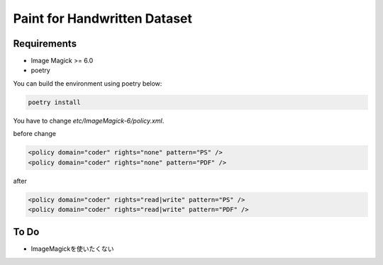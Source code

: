 ==============================
Paint for Handwritten Dataset
==============================

Requirements
============

* Image Magick >= 6.0
* poetry

You can build the environment using poetry below:

.. code-block:: sh
   
    poetry install

You have to change `etc/ImageMagick-6/policy.xml`.

before change

.. code-block:: XML

    <policy domain="coder" rights="none" pattern="PS" />
    <policy domain="coder" rights="none" pattern="PDF" />

after

.. code-block:: XML

    <policy domain="coder" rights="read|write" pattern="PS" />
    <policy domain="coder" rights="read|write" pattern="PDF" />


To Do
======

* ImageMagickを使いたくない
